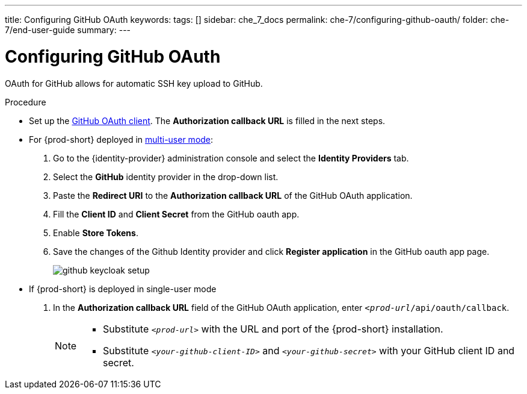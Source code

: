 ---
title: Configuring GitHub OAuth
keywords:
tags: []
sidebar: che_7_docs
permalink: che-7/configuring-github-oauth/
folder: che-7/end-user-guide
summary:
---

:page-liquid:

[id="configuring-github-oauth_{context}"]
= Configuring GitHub OAuth

OAuth for GitHub allows for automatic SSH key upload to GitHub.

.Procedure

* Set up the link:https://developer.github.com/apps/building-oauth-apps/creating-an-oauth-app[GitHub OAuth client]. The *Authorization callback URL* is filled in the next steps.

* For {prod-short} deployed in link:{site-baseurl}/che-7/running-che-locally/#deploying-multi-user-che-in-multi-user-mode[multi-user mode]:
. Go to the {identity-provider} administration console and select the *Identity Providers* tab.
. Select the *GitHub* identity provider in the drop-down list.
. Paste the *Redirect URI* to the *Authorization callback URL* of the GitHub OAuth application.
. Fill the *Client ID* and *Client Secret* from the GitHub oauth app.
. Enable *Store Tokens*.
. Save the changes of the Github Identity provider and click *Register application* in the GitHub oauth app page.
+
image::git/github-keycloak-setup.png[]

* If {prod-short} is deployed in single-user mode
ifeval::["{project-context}" == "che"]
. On OpenShift or Kubernetes, update the deployment configuration (see link:{site-baseurl}che-7/advanced-configuration-options/#che-configmaps-and-their-behavior_advanced-configuration-options[{prod-short} configMaps and their behavior],
link:{site-baseurl}che-7/advanced-configuration-options/#che-installed-using-a-helm-chart[{prod-short} installed using a Helm Chart]).
+
[subs=+quotes]
----
CHE_OAUTH_GITHUB_CLIENTID=__<your-github-client-ID>__
CHE_OAUTH_GITHUB_CLIENTSECRET=__<your-github-secret>__
----
endif::[]
. In the *Authorization callback URL* field of the GitHub OAuth application, enter `__<prod-url__/api/oauth/callback`.
+
[NOTE]
====
* Substitute `_<prod-url>_` with the URL and port of the {prod-short} installation.

* Substitute `_<your-github-client-ID>_` and `_<your-github-secret>_` with your GitHub client ID and secret.

ifeval::["{project-context}" == "che"]
* This configuration only applies to single-user deployments of {prod-short}.
endif::[]
====
